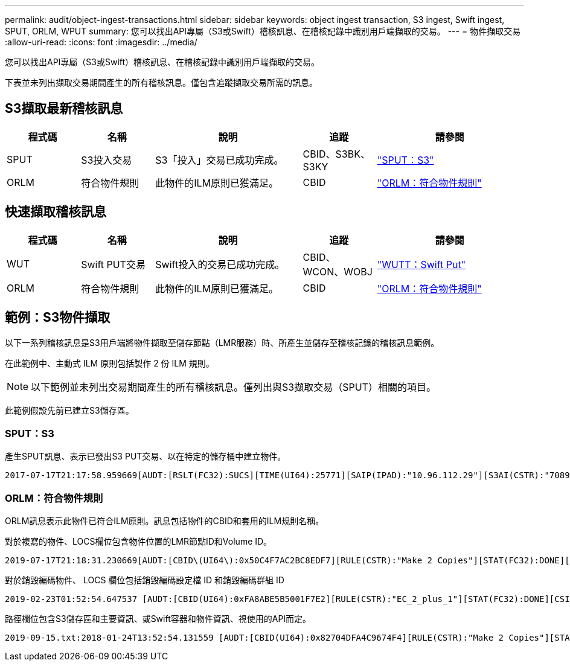 ---
permalink: audit/object-ingest-transactions.html 
sidebar: sidebar 
keywords: object ingest transaction, S3 ingest, Swift ingest, SPUT, ORLM, WPUT 
summary: 您可以找出API專屬（S3或Swift）稽核訊息、在稽核記錄中識別用戶端擷取的交易。 
---
= 物件擷取交易
:allow-uri-read: 
:icons: font
:imagesdir: ../media/


[role="lead"]
您可以找出API專屬（S3或Swift）稽核訊息、在稽核記錄中識別用戶端擷取的交易。

下表並未列出擷取交易期間產生的所有稽核訊息。僅包含追蹤擷取交易所需的訊息。



== S3擷取最新稽核訊息

[cols="1a,1a,2a,1a,2a"]
|===
| 程式碼 | 名稱 | 說明 | 追蹤 | 請參閱 


 a| 
SPUT
 a| 
S3投入交易
 a| 
S3「投入」交易已成功完成。
 a| 
CBID、S3BK、S3KY
 a| 
link:sput-s3-put.html["SPUT：S3"]



 a| 
ORLM
 a| 
符合物件規則
 a| 
此物件的ILM原則已獲滿足。
 a| 
CBID
 a| 
link:orlm-object-rules-met.html["ORLM：符合物件規則"]

|===


== 快速擷取稽核訊息

[cols="1a,1a,2a,1a,2a"]
|===
| 程式碼 | 名稱 | 說明 | 追蹤 | 請參閱 


 a| 
WUT
 a| 
Swift PUT交易
 a| 
Swift投入的交易已成功完成。
 a| 
CBID、WCON、WOBJ
 a| 
link:wput-swift-put.html["WUTT：Swift Put"]



 a| 
ORLM
 a| 
符合物件規則
 a| 
此物件的ILM原則已獲滿足。
 a| 
CBID
 a| 
link:orlm-object-rules-met.html["ORLM：符合物件規則"]

|===


== 範例：S3物件擷取

以下一系列稽核訊息是S3用戶端將物件擷取至儲存節點（LMR服務）時、所產生並儲存至稽核記錄的稽核訊息範例。

在此範例中、主動式 ILM 原則包括製作 2 份 ILM 規則。


NOTE: 以下範例並未列出交易期間產生的所有稽核訊息。僅列出與S3擷取交易（SPUT）相關的項目。

此範例假設先前已建立S3儲存區。



=== SPUT：S3

產生SPUT訊息、表示已發出S3 PUT交易、以在特定的儲存桶中建立物件。

[listing, subs="specialcharacters,quotes"]
----
2017-07-17T21:17:58.959669[AUDT:[RSLT(FC32):SUCS][TIME(UI64):25771][SAIP(IPAD):"10.96.112.29"][S3AI(CSTR):"70899244468554783528"][SACC(CSTR):"test"][S3AK(CSTR):"SGKHyalRU_5cLflqajtaFmxJn946lAWRJfBF33gAOg=="][SUSR(CSTR):"urn:sgws:identity::70899244468554783528:root"][SBAI(CSTR):"70899244468554783528"][SBAC(CSTR):"test"][S3BK(CSTR):"example"][S3KY(CSTR):"testobject-0-3"][CBID\(UI64\):0x8EF52DF8025E63A8][CSIZ(UI64):30720][AVER(UI32):10][ATIM(UI64):150032627859669][ATYP\(FC32\):SPUT][ANID(UI32):12086324][AMID(FC32):S3RQ][ATID(UI64):14399932238768197038]]
----


=== ORLM：符合物件規則

ORLM訊息表示此物件已符合ILM原則。訊息包括物件的CBID和套用的ILM規則名稱。

對於複寫的物件、LOCS欄位包含物件位置的LMR節點ID和Volume ID。

[listing, subs="specialcharacters,quotes"]
----
2019-07-17T21:18:31.230669[AUDT:[CBID\(UI64\):0x50C4F7AC2BC8EDF7][RULE(CSTR):"Make 2 Copies"][STAT(FC32):DONE][CSIZ(UI64):0][UUID(CSTR):"0B344E18-98ED-4F22-A6C8-A93ED68F8D3F"][LOCS(CSTR):"CLDI 12828634 2148730112, CLDI 12745543 2147552014"][RSLT(FC32):SUCS][AVER(UI32):10][ATYP\(FC32\):ORLM][ATIM(UI64):1563398230669][ATID(UI64):15494889725796157557][ANID(UI32):13100453][AMID(FC32):BCMS]]
----
對於銷毀編碼物件、 LOCS 欄位包括銷毀編碼設定檔 ID 和銷毀編碼群組 ID

[listing, subs="specialcharacters,quotes"]
----
2019-02-23T01:52:54.647537 [AUDT:[CBID(UI64):0xFA8ABE5B5001F7E2][RULE(CSTR):"EC_2_plus_1"][STAT(FC32):DONE][CSIZ(UI64):10000][UUID(CSTR):"E291E456-D11A-4701-8F51-D2F7CC9AFECA"][LOCS(CSTR):"CLEC 1 A471E45D-A400-47C7-86AC-12E77F229831"][RSLT(FC32):SUCS][AVER(UI32):10][ATIM(UI64):1550929974537]\[ATYP\(FC32\):ORLM\][ANID(UI32):12355278][AMID(FC32):ILMX][ATID(UI64):4168559046473725560]]
----
路徑欄位包含S3儲存區和主要資訊、或Swift容器和物件資訊、視使用的API而定。

[listing]
----
2019-09-15.txt:2018-01-24T13:52:54.131559 [AUDT:[CBID(UI64):0x82704DFA4C9674F4][RULE(CSTR):"Make 2 Copies"][STAT(FC32):DONE][CSIZ(UI64):3145729][UUID(CSTR):"8C1C9CAC-22BB-4880-9115-CE604F8CE687"][PATH(CSTR):"frisbee_Bucket1/GridDataTests151683676324774_1_1vf9d"][LOCS(CSTR):"CLDI 12525468, CLDI 12222978"][RSLT(FC32):SUCS][AVER(UI32):10][ATIM(UI64):1568555574559][ATYP(FC32):ORLM][ANID(UI32):12525468][AMID(FC32):OBDI][ATID(UI64):344833886538369336]]
----